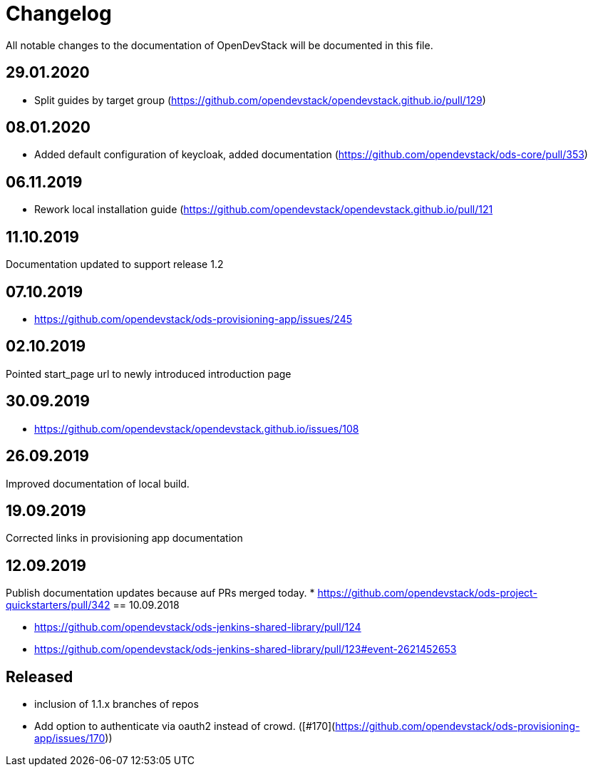 = Changelog

All notable changes to the documentation of OpenDevStack will be documented in this file.

== 29.01.2020
* Split guides by target group (https://github.com/opendevstack/opendevstack.github.io/pull/129)

== 08.01.2020
* Added default configuration of keycloak, added documentation (https://github.com/opendevstack/ods-core/pull/353) 

== 06.11.2019
* Rework local installation guide (https://github.com/opendevstack/opendevstack.github.io/pull/121

== 11.10.2019

Documentation updated to support release 1.2

== 07.10.2019

- https://github.com/opendevstack/ods-provisioning-app/issues/245

== 02.10.2019

Pointed start_page url to newly introduced introduction page

== 30.09.2019
- https://github.com/opendevstack/opendevstack.github.io/issues/108

== 26.09.2019
Improved documentation of local build.

== 19.09.2019
Corrected links in provisioning app documentation

== 12.09.2019
Publish documentation updates because auf PRs merged today.
* https://github.com/opendevstack/ods-project-quickstarters/pull/342
== 10.09.2018

* https://github.com/opendevstack/ods-jenkins-shared-library/pull/124
* https://github.com/opendevstack/ods-jenkins-shared-library/pull/123#event-2621452653

== Released

* inclusion of 1.1.x branches of repos
* Add option to authenticate via oauth2 instead of crowd. ([#170](https://github.com/opendevstack/ods-provisioning-app/issues/170))







